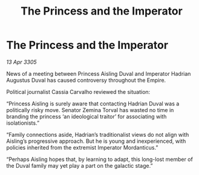 :PROPERTIES:
:ID:       026f5bed-9a7a-4d92-94de-82b405ce7dd8
:END:
#+title: The Princess and the Imperator
#+filetags: :galnet:

* The Princess and the Imperator

/13 Apr 3305/

News of a meeting between Princess Aisling Duval and Imperator Hadrian Augustus Duval has caused controversy throughout the Empire.  

Political journalist Cassia Carvalho reviewed the situation: 

“Princess Aisling is surely aware that contacting Hadrian Duval was a politically risky move. Senator Zemina Torval has wasted no time in branding the princess ‘an ideological traitor’ for associating with isolationists.” 

“Family connections aside, Hadrian’s traditionalist views do not align with Aisling’s progressive approach. But he is young and inexperienced, with policies inherited from the extremist Imperator Mordanticus.” 

“Perhaps Aisling hopes that, by learning to adapt, this long-lost member of the Duval family may yet play a part on the galactic stage.”
